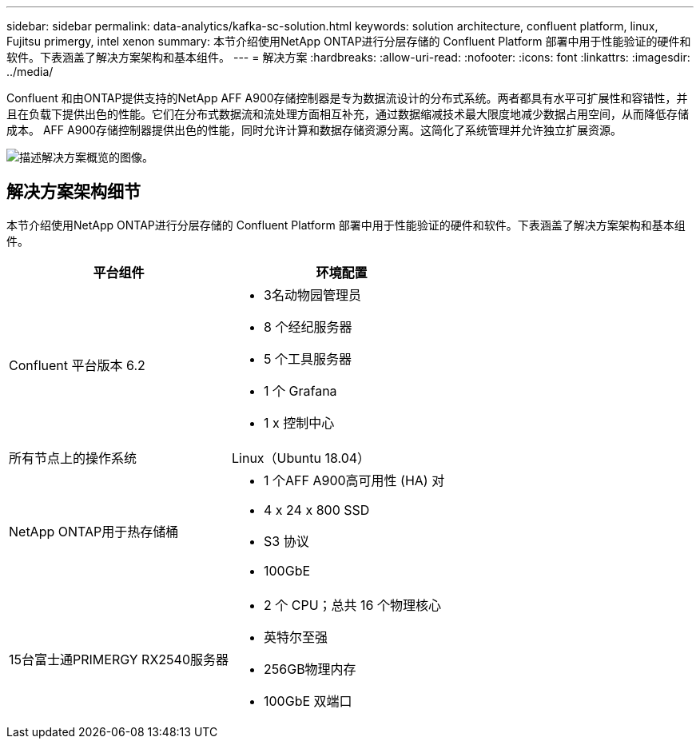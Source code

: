 ---
sidebar: sidebar 
permalink: data-analytics/kafka-sc-solution.html 
keywords: solution architecture, confluent platform, linux, Fujitsu primergy, intel xenon 
summary: 本节介绍使用NetApp ONTAP进行分层存储的 Confluent Platform 部署中用于性能验证的硬件和软件。下表涵盖了解决方案架构和基本组件。 
---
= 解决方案
:hardbreaks:
:allow-uri-read: 
:nofooter: 
:icons: font
:linkattrs: 
:imagesdir: ../media/


[role="lead"]
Confluent 和由ONTAP提供支持的NetApp AFF A900存储控制器是专为数据流设计的分布式系统。两者都具有水平可扩展性和容错性，并且在负载下提供出色的性能。它们在分布式数据流和流处理方面相互补充，通过数据缩减技术最大限度地减少数据占用空间，从而降低存储成本。 AFF A900存储控制器提供出色的性能，同时允许计算和数据存储资源分离。这简化了系统管理并允许独立扩展资源。

image:kafka-sc-003.png["描述解决方案概览的图像。"]



== 解决方案架构细节

本节介绍使用NetApp ONTAP进行分层存储的 Confluent Platform 部署中用于性能验证的硬件和软件。下表涵盖了解决方案架构和基本组件。

|===
| 平台组件 | 环境配置 


| Confluent 平台版本 6.2  a| 
* 3名动物园管理员
* 8 个经纪服务器
* 5 个工具服务器
* 1 个 Grafana
* 1 x 控制中心




| 所有节点上的操作系统 | Linux（Ubuntu 18.04） 


| NetApp ONTAP用于热存储桶  a| 
* 1 个AFF A900高可用性 (HA) 对
* 4 x 24 x 800 SSD
* S3 协议
* 100GbE




| 15台富士通PRIMERGY RX2540服务器  a| 
* 2 个 CPU；总共 16 个物理核心
* 英特尔至强
* 256GB物理内存
* 100GbE 双端口


|===